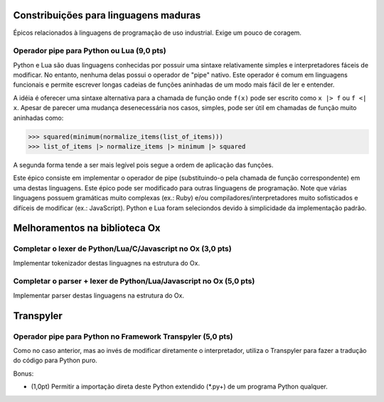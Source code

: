 ======================================
Constribuições para linguagens maduras
======================================

Épicos relacionados à linguagens de programação de uso industrial. Exige um pouco de coragem.

Operador pipe para Python ou Lua (9,0 pts)
==========================================

Python e Lua são duas linguagens conhecidas por possuir uma sintaxe relativamente simples e interpretadores fáceis de modificar. No entanto, nenhuma delas possui o operador de "pipe" nativo. Este operador é comum em linguagens funcionais e permite escrever longas cadeias de funções aninhadas de um modo mais fácil de ler e entender.

A idéia é oferecer uma sintaxe alternativa para a chamada de função onde ``f(x)`` pode ser escrito como ``x |> f`` ou ``f <| x``.   Apesar de parecer uma mudança desenecessária nos casos, simples, pode ser útil em chamadas de função muito aninhadas como:

>>> squared(minimum(normalize_items(list_of_items)))
>>> list_of_items |> normalize_items |> minimum |> squared

A segunda forma tende a ser mais legível pois segue a ordem de aplicação das funções.

Este épico consiste em implementar o operador de pipe (substituindo-o pela chamada de função correspondente) em uma destas linguagens. Este épico pode ser modificado para outras linguagens de programação. Note que várias linguagens possuem gramáticas muito complexas (ex.: Ruby) e/ou compiladores/interpretadores muito sofisticados e difíceis de modificar (ex.: JavaScript). Python e Lua foram seleciondos devido à simplicidade da implementação padrão.


==============================
Melhoramentos na biblioteca Ox
==============================

Completar o lexer de Python/Lua/C/Javascript no Ox (3,0 pts)
============================================================

Implementar tokenizador destas linguagnes na estrutura do Ox.


Completar o parser + lexer de Python/Lua/Javascript no Ox (5,0 pts)
===================================================================

Implementar parser destas linguagens na estrutura do Ox.


==========
Transpyler
==========


Operador pipe para Python no Framework Transpyler (5,0 pts)
===========================================================

Como no caso anterior, mas ao invés de modificar diretamente o interpretador, utiliza o Transpyler para fazer a tradução do código para Python puro.

Bonus:

* (1,0pt) Permitir a importação direta deste Python extendido (*.py+) de um programa Python qualquer.   